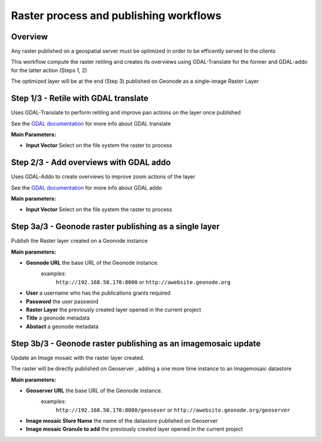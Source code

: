 .. _raster-workflows:

#######################################
Raster process and publishing workflows
#######################################

Overview
--------

Any raster published on a geospatial server must be optimized in order to be efficently served to the clients

This workflow compute the raster retiling and creates its overviews using GDAL-Translate for the former and GDAL-addo for the latter action (Steps 1, 2)

The optimized layer will be at the end (Step 3) published on Geonode as a single-image Raster Layer

.. image:: img/QGIS_Raster_workflow.png

Step 1/3 - Retile with GDAL translate
-------------------------------------

Uses GDAL-Translate to perform retiling and improve pan actions on the layer once published

See the `GDAL documentation <http://www.gdal.org/gdal_translate.html>`_  for more info about GDAL translate

.. image:: img/raster1-3.png

**Main Parameters:**

- **Input Vector** Select on the file system the raster to process

Step 2/3 - Add overviews with GDAL addo
---------------------------------------

Uses GDAL-Addo to create overviews to improve zoom actions of the layer

See the `GDAL documentation <http://www.gdal.org/gdal_translate.html>`_ for more info about GDAL addo

.. image:: img/raster2-3.png

**Main parameters:**

- **Input Vector** Select on the file system the raster to process


Step 3a/3 - Geonode raster publishing as a single layer
-------------------------------------------------------

Publish the Raster layer created on a Geonode instance

.. image:: img/raster3a-3.png

**Main parameters:**

- **Geonode URL** the base URL of the Geonode instance.
	examples:
		``http://192.168.50.170:8000`` or ``http://awebsite.geonode.org``
- **User** a username who has the publications grants required
- **Password** the user password
- **Raster Layer** the previously created layer opened in the current project
- **Title** a geonode metadata
- **Abstact** a geonode metadata

Step 3b/3 - Geonode raster publishing as an imagemosaic update
--------------------------------------------------------------

Update an Image mosaic with the raster layer created.

The raster will be directly published on  Geoserver , adding a one more time instance to an Imagemosaic datastore

.. image:: img/raster3b-3.png

**Main parameters:**

- **Geoserver URL** the base URL of the Geonode instance.
	examples:
		``http://192.168.50.170:8080/geosever`` or ``http://awebsite.geonode.org/geoserver``

- **Image mosaic Store Name** the name of the datastore published on Geoserver
- **Image mosaic Granule to add** the previously created layer opened in the current project
